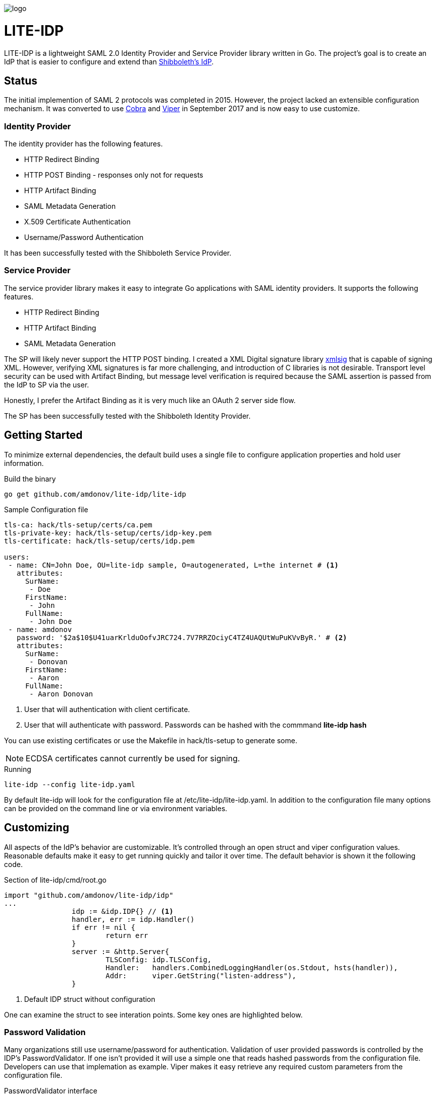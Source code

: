 image::logo.png[]

= LITE-IDP

LITE-IDP is a lightweight SAML 2.0 Identity Provider and Service Provider library written in Go. The project's goal is to create an IdP that is easier to configure and extend than https://www.shibboleth.net/[Shibboleth's IdP].

== Status

The initial implemention of SAML 2 protocols was completed in 2015. However, the project lacked an extensible configuration mechanism. It was converted to use https://github.com/spf13/cobra[Cobra] and https://github.com/spf13/viper[Viper] in September 2017 and is now easy to use customize.

=== Identity Provider

The identity provider has the following features.

* HTTP Redirect Binding
* HTTP POST Binding - responses only not for requests
* HTTP Artifact Binding
* SAML Metadata Generation
* X.509 Certificate Authentication
* Username/Password Authentication

It has been successfully tested with the Shibboleth Service Provider.

=== Service Provider

The service provider library makes it easy to integrate Go applications with SAML identity providers. It supports the following features.

* HTTP Redirect Binding
* HTTP Artifact Binding
* SAML Metadata Generation

The SP will likely never support the HTTP POST binding. I created a XML Digital signature library https://github.com/amdonov/xmlsig[xmlsig] that is capable of signing XML. However, verifying XML signatures is far more challenging, and introduction of C libraries is not desirable. Transport level security can be used with Artifact Binding, but message level verification is required because the SAML assertion is passed from the IdP to SP via the user.

Honestly, I prefer the Artifact Binding as it is very much like an OAuth 2 server side flow.

The SP has been successfully tested with the Shibboleth Identity Provider.

== Getting Started

To minimize external dependencies, the default build uses a single file to configure application properties and hold user information.

.Build the binary
----
go get github.com/amdonov/lite-idp/lite-idp
----

.Sample Configuration file
----
tls-ca: hack/tls-setup/certs/ca.pem
tls-private-key: hack/tls-setup/certs/idp-key.pem
tls-certificate: hack/tls-setup/certs/idp.pem

users:
 - name: CN=John Doe, OU=lite-idp sample, O=autogenerated, L=the internet # <1>
   attributes:
     SurName: 
      - Doe
     FirstName: 
      - John
     FullName: 
      - John Doe
 - name: amdonov
   password: '$2a$10$U41uarKrlduOofvJRC724.7V7RRZOciyC4TZ4UAQUtWuPuKVvByR.' # <2>
   attributes:
     SurName: 
      - Donovan
     FirstName: 
      - Aaron
     FullName: 
      - Aaron Donovan
----
<1> User that will authentication with client certificate. 
<2> User that will authenticate with password. Passwords can be hashed with the commmand *lite-idp hash*  

You can use existing certificates or use the Makefile in hack/tls-setup to generate some. 

NOTE: ECDSA certificates cannot currently be used for signing.

.Running
----
lite-idp --config lite-idp.yaml
----

By default lite-idp will look for the configuration file at /etc/lite-idp/lite-idp.yaml. In addition to the configuration file many options can be provided on the command line or via environment variables.

== Customizing

All aspects of the IdP's behavior are customizable. It's controlled through an open struct and viper configuration values. Reasonable defaults make it easy to get running quickly and tailor it over time. The default behavior is shown it the following code.

.Section of lite-idp/cmd/root.go
----
import "github.com/amdonov/lite-idp/idp"
...
		idp := &idp.IDP{} // <1>
		handler, err := idp.Handler()
		if err != nil {
			return err
		}
		server := &http.Server{
			TLSConfig: idp.TLSConfig,
			Handler:   handlers.CombinedLoggingHandler(os.Stdout, hsts(handler)),
			Addr:      viper.GetString("listen-address"),
		}
----
<1> Default IDP struct without configuration

One can examine the struct to see interation points. Some key ones are highlighted below.

=== Password Validation

Many organizations still use username/password for authentication. Validation of user provided passwords is controlled by the IDP's PasswordValidator. If one isn't provided it will use a simple one that reads hashed passwords from the configuration file. Developers can use that implemation as example. Viper makes it easy retrieve any required custom parameters from the configuration file.

.PasswordValidator interface
----
type PasswordValidator interface {
	Validate(user, password string) error
}
----

=== User Attributes

The IdP enables retrieval of user attributes from multiple sources through the AttributeSource interface. The IdP will read attributes from the configuration file if no AttributeSources are provided.

.AttributeSource interface
----
type AttributeSource interface {
	AddAttributes(*model.User) error
}
----

=== Login Page

The default login page was created using http://www.patternfly.org/[Patternfly's] login template. The hack/ui folder contains a small npm project that packages the HTML, JavaScript, and assets for bundling and inclusion in a go source file with https://github.com/elazarl/go-bindata-assetfs[go-bindata-assetfs].

image::login.png[]

=== Storing State

The IdP needs to store some state both short term (minutes) and longer term (hours). For example, keeping request information while a user enters data in a login form or maintaing active sessions to enable single-sign on. Both cases are handled through a common interface.

.Cache interface
----
type Cache interface {
	Set(key string, entry []byte) error
	Get(key string) ([]byte, error)
	Delete(key string) error
}
----

Data is marshalled to a byte slice using protocol buffers to save space and increase performance. The default implementation uses https://github.com/allegro/bigcache[BigCache]. It's trival to replace this implementation with something like Redis or memcached if desired. The relevant IDP fields are TempCache and UserCache.

== Clustered Deployments

It's possible to scale the IdP horizontally and use centralized state and configuration. Viper supports retrieval of configuration information from etcd, and as discussed in Storing State, the IdP can store all state information in external systems.